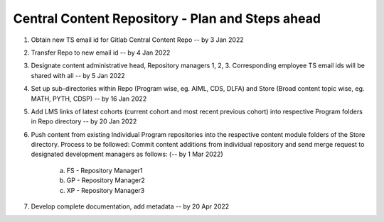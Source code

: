 
==================================================
Central Content Repository - Plan and Steps ahead
==================================================

1. Obtain new TS email id for Gitlab Central Content Repo -- by 3 Jan 2022

2. Transfer Repo to new email id -- by 4 Jan 2022

3. Designate content administrative head, Repository managers 1, 2, 3. Corresponding employee TS email ids will be shared with all -- by 5 Jan 2022

4. Set up sub-directories within Repo (Program wise, eg. AIML, CDS, DLFA) and Store (Broad content topic wise, eg. MATH, PYTH, CDSP) -- by 16 Jan 2022

5. Add LMS links of latest cohorts (current cohort and most recent previous cohort) into respective Program folders in Repo directory -- by 20 Jan 2022

6. Push content from existing Individual Program repositories into the respective content module folders of the Store directory. Process to be followed: Commit content additions from individual repository and send merge request to designated development managers as follows: (-- by 1 Mar 2022)
    
    a. FS - Repository Manager1 
    b. GP - Repository Manager2 
    c. XP - Repository Manager3

7. Develop complete documentation, add metadata -- by 20 Apr 2022







